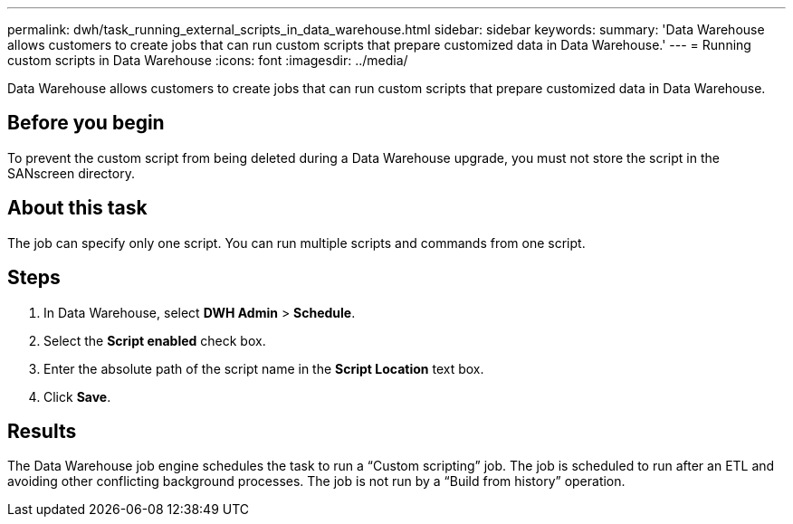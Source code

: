 ---
permalink: dwh/task_running_external_scripts_in_data_warehouse.html
sidebar: sidebar
keywords: 
summary: 'Data Warehouse allows customers to create jobs that can run custom scripts that prepare customized data in Data Warehouse.'
---
= Running custom scripts in Data Warehouse
:icons: font
:imagesdir: ../media/

[.lead]
Data Warehouse allows customers to create jobs that can run custom scripts that prepare customized data in Data Warehouse.

== Before you begin

To prevent the custom script from being deleted during a Data Warehouse upgrade, you must not store the script in the SANscreen directory.

== About this task

The job can specify only one script. You can run multiple scripts and commands from one script.

== Steps

. In Data Warehouse, select *DWH Admin* > *Schedule*.
. Select the *Script enabled* check box.
. Enter the absolute path of the script name in the *Script Location* text box.
. Click *Save*.

== Results

The Data Warehouse job engine schedules the task to run a "`Custom scripting`" job. The job is scheduled to run after an ETL and avoiding other conflicting background processes. The job is not run by a "`Build from history`" operation.
